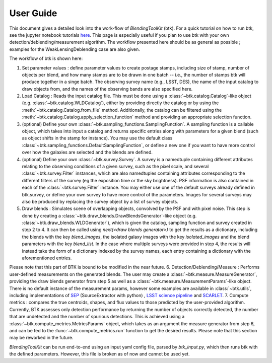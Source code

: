 User Guide
==============

This document gives a detailed look into the work-flow of *BlendingToolKit* (btk). For a quick tutorial on how to run btk, see the jupyter notebook tutorials `here <tutorials.html>`_. This page is especially useful if you plan to use btk with your own detection/deblending/measurement algorithm. The workflow presented here should be as general as possible ; examples for the WeakLensingDeblending case are also given.


The workflow of btk is shown here:

.. image:: images/current_flowchart.png
   :align: center


1. Set parameter values : define parameter values to create postage stamps, including size of stamp, number of objects per blend, and how many stamps are to be drawn in one batch -- i.e., the number of stamps btk will produce together in a singe batch. The observing survey name (e.g., LSST, DES), the name of the input catalog to draw objects from, and the names of the observing bands are also specified here. 
2. Load Catalog : Reads the input catalog file. This must be done using a :class:`~btk.catalog.Catalog`-like object (e.g. :class:`~btk.catalog.WLDCatalog`), either by providing directly the catalog or by using the :meth:`~btk.catalog.Catalog.from_file` method. Additionally, the catalog can be filtered using the :meth:`~btk.catalog.Catalog.apply_selection_function` method and providing an appropriate selection function.
3. (optional) Define your own :class:`~btk.sampling_functions.SamplingFunction`. A sampling function is a callable object, which takes into input a catalog and returns specific entries along with parameters for a given blend (such as object shifts in the stamp for instance). You may use the default class :class:`~btk.sampling_functions.DefaultSamplingFunction`, or define a new one if you want to have more control over how the galaxies are selected and the blends are defined.
4. (optional) Define your own :class:`~btk.survey.Survey`. A survey is a namedtuple containing different attributes relating to the observing conditions of a given survey, such as the pixel scale, and several :class:`~btk.survey.Filter` instances, which are also namedtuples containing attributes corresponding to the different filters of the survey (eg the exposition time or the sky brightness). PSF information is also contained in each of the :class:`~btk.survey.Filter` instance. You may either use one of the default surveys already defined in btk.survey, or define your own survey to have more control of the parameters. Images for several surveys may also be produced by replacing the survey object by a list of survey objects.
5. Draw blends : Simulates scene of overlapping objects, convolved by the PSF and with pixel noise. This step is done by creating a :class:`~btk.draw_blends.DrawBlendsGenerator`-like object (e.g. :class:`~btk.draw_blends.WLDGenerator`), which is given the catalog, sampling function and survey created in step 2 to 4. It can then be called using *next(<draw blends generator>)* to get the results as a dictionary, including the blends with the key *blend_images*, the isolated galaxy images with the key *isolated_images* and the blend parameters with the key *blend_list*. In the case where multiple surveys were provided in step 4, the results will instead take the form of a dictionary indexed by the survey names, each entry containing a dictionary with the aforementioned entries.

Please note that this part of BTK is bound to be modified in the near future.
6. Detection/Deblending/Measure : Performs user-defined measurements on the generated blends. The user may create a :class:`~btk.measure.MeasureGenerator`, providing the draw blends generator from step 5 as well as a :class:`~btk.measure.MeasurementParams`-like object. There is no default instance of the measurement params, however some examples are available in :class:`~btk.utils`, including implementations of `SEP <https://sep.readthedocs.io/en/v1.0.x/index.html>`_ (SourceExtractor with python) , `LSST science pipeline <https://pipelines.lsst.io>`_ and `SCARLET <https://scarlet.readthedocs.io/en/latest/index.html>`_.
7. Compute metrics : compares the true centroids, shapes, and flux values to those predicted by the user-provided algorithm. Currently, BTK assesses only detection performance by returning the number of objects correctly detected, the number that are undetected and the number of spurious detections. This is achieved using a :class:`~btk.compute_metrics.MetricsParams` object, which takes as an argument the measure generator from step 6, and can be fed to the :func:`~btk.compute_metrics.run` function to get the desired results. Please note that this section may be reworked in the future.


*BlendingToolKit* can be run end-to-end using an input yaml config file, parsed by *btk_input.py*, which then runs btk with the defined parameters. However, this file is broken as of now and cannot be used yet.

